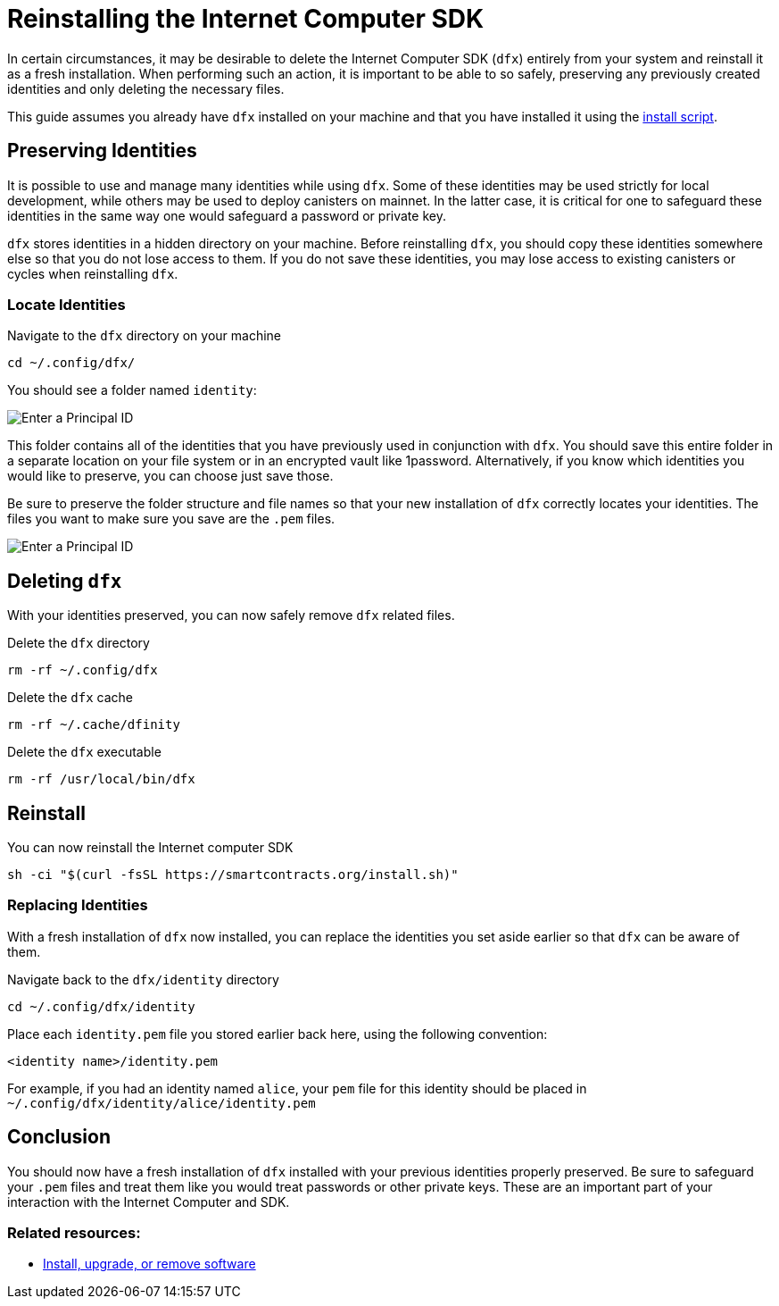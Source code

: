 = Reinstalling the Internet Computer SDK

In certain circumstances, it may be desirable to delete the Internet Computer SDK (`dfx`) entirely from your system and reinstall it as a fresh installation. When performing such an action, it is important to be able to so safely, preserving any previously created identities and only deleting the necessary files.

This guide assumes you already have `dfx` installed on your machine and that you have installed it using the https://smartcontracts.org/install.sh[install script].

== Preserving Identities
It is possible to use and manage many identities while using `dfx`. Some of these identities may be used strictly for local development, while others may be used to deploy canisters on mainnet. In the latter case, it is critical for one to safeguard these identities in the same way one would safeguard a password or private key.

`dfx` stores identities in a hidden directory on your machine. Before reinstalling `dfx`, you should copy these identities somewhere else so that you do not lose access to them. If you do not save these identities, you may lose access to existing canisters or cycles when reinstalling `dfx`.

=== Locate Identities
Navigate to the `dfx` directory on your machine
[source,sh]
----
cd ~/.config/dfx/
----

You should see a folder named `identity`:

image:identities-directory.png[Enter a Principal ID]

This folder contains all of the identities that you have previously used in conjunction with `dfx`. You should save this entire folder in a separate location on your file system or in an encrypted vault like 1password. Alternatively, if you know which identities you would like to preserve, you can choose just save those. 

Be sure to preserve the folder structure and file names so that your new installation of `dfx` correctly locates your identities. The files you want to make sure you save are the `.pem` files.

image:identities-folders.png[Enter a Principal ID]

== Deleting `dfx`

With your identities preserved, you can now safely remove `dfx` related files.

Delete the `dfx` directory
[source,sh]
----
rm -rf ~/.config/dfx
----

Delete the `dfx` cache
[source,sh]
----
rm -rf ~/.cache/dfinity
----

Delete the `dfx` executable
[source,sh]
----
rm -rf /usr/local/bin/dfx
----

== Reinstall

You can now reinstall the Internet computer SDK
[source,sh]
----
sh -ci "$(curl -fsSL https://smartcontracts.org/install.sh)"
----

=== Replacing Identities
With a fresh installation of `dfx` now installed, you can replace the identities you set aside earlier so that `dfx` can be aware of them.

Navigate back to the `dfx/identity` directory
[source,sh]
----
cd ~/.config/dfx/identity
----

Place each `identity.pem` file you stored earlier back here, using the following convention:

`<identity name>/identity.pem`

For example, if you had an identity named `alice`, your `pem` file for this identity should be placed in `~/.config/dfx/identity/alice/identity.pem`

== Conclusion
You should now have a fresh installation of `dfx` installed with your previous identities properly preserved. Be sure to safeguard your `.pem` files and treat them like you would treat passwords or other private keys. These are an important part of your interaction with the Internet Computer and SDK.

=== Related resources:
* link:./developers-guide/install-upgrade-remove.html[Install, upgrade, or remove software]
